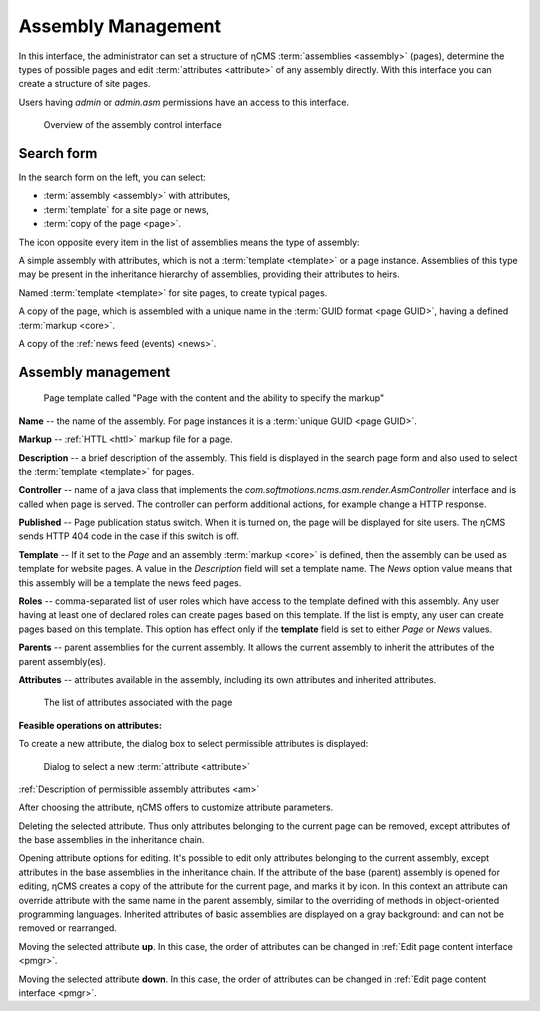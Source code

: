 .. _amgr:

Assembly Management
===================

In this interface, the administrator can set a structure of ηCMS :term:`assemblies <assembly>` (pages),
determine the types of possible pages and edit :term:`attributes <attribute>`
of any assembly directly. With this interface you can create a structure of site pages.

Users having `admin` or `admin.asm` permissions have an access to this interface.


.. figure:: img/amgr_img1.png

    Overview of the assembly control interface

Search form
-----------

In the search form on the left, you can select:

* :term:`assembly <assembly>` with attributes,
* :term:`template` for a site page or news,
* :term:`copy of the page <page>`.

The icon opposite every item in the list of assemblies means the type of assembly:

.. image:: img/amgr_other.png
    :align: left

A simple assembly with attributes, which is not a :term:`template <template>` or a page instance.
Assemblies of this type may be present in the inheritance hierarchy of assemblies,
providing their attributes to heirs.

.. image:: img/amgr_template.png
    :align: left

Named :term:`template <template>` for site pages,
to create typical pages.

.. image:: img/amgr_page.png
    :align: left

A copy of the page, which is assembled with a unique
name in the :term:`GUID format <page GUID>`,
having a defined :term:`markup <core>`.

.. image:: img/amgr_news.png
    :align: left

A copy of the :ref:`news feed (events) <news>`.


Assembly management
-------------------

.. figure:: img/amgr_img2.png

    Page template called "Page with the content and the ability to specify the markup"


**Name** -- the name of the assembly. For page instances it is a :term:`unique GUID <page GUID>`.

**Markup** -- :ref:`HTTL <httl>` markup file for a page.

**Description** -- a brief description of the assembly. This field is displayed
in the search page form and also used to select the :term:`template <template>` for pages.

**Controller** -- name of a java class that implements
the `com.softmotions.ncms.asm.render.AsmController` interface
and is called when page is served. The controller can perform
additional actions, for example change a HTTP response.

**Published** -- Page publication status switch. When it is turned on,
the page will be displayed for site users. The ηCMS sends HTTP 404 code in the case
if this switch is off.

**Template** -- If it set to the `Page` and an assembly :term:`markup <core>` is defined,
then the assembly can be used as template for website pages. A value in the `Description` field
will set a template name. The `News` option value means that this assembly will be a template
the news feed pages.

**Roles** -- comma-separated list of user roles which have access to the template defined with this assembly.
Any user having at least one of declared roles can create pages based on this template. If the list is empty,
any user can create pages based on this template. This option has effect only if the **template** field is
set to either `Page` or `News` values.

**Parents** -- parent assemblies for the current assembly. It allows the current assembly
to inherit the attributes of the parent assembly(es).

**Attributes** -- attributes available in the assembly, including its own attributes and
inherited attributes.

.. figure:: img/amgr_img9.png

    The list of attributes associated with the page


**Feasible operations on attributes:**

.. image:: img/amgr_img3.png
    :align: left

To create a new attribute, the dialog box to select permissible
attributes is displayed:

.. figure:: img/amgr_img6.png

   Dialog to select a new :term:`attribute <attribute>`

:ref:`Description of permissible assembly attributes <am>`

After choosing the attribute, ηCMS offers to customize attribute parameters.

.. image:: img/amgr_img4.png
    :align: left

Deleting the selected attribute. Thus only attributes
belonging to the current page can be removed,
except attributes of the base assemblies
in the inheritance chain.

.. image:: img/amgr_img5.png
    :align: left

Opening attribute options for editing. It's possible to edit only attributes
belonging to the current assembly, except attributes in the base assemblies
in the inheritance chain. If the attribute of the base (parent) assembly is opened for editing,
ηCMS creates a copy of the attribute for the current page, and marks it by |img_star| icon.
In this context an attribute can override attribute with the same name in the parent assembly,
similar to the overriding of methods in object-oriented programming languages.
Inherited attributes of basic assemblies are displayed on a gray background: |img_grey|
and can not be removed or rearranged.

.. image:: img/amgr_img10.png
    :align: left

Moving the selected attribute **up**. In this case, the order of attributes
can be changed in :ref:`Edit page content interface <pmgr>`.

.. image:: img/amgr_img11.png
    :align: left

Moving the selected attribute **down**. In this case, the order of attributes
can be changed in :ref:`Edit page content interface <pmgr>`.


.. |img_star| image:: img/amgr_img7.png
.. |img_grey| image:: img/amgr_img8.png

